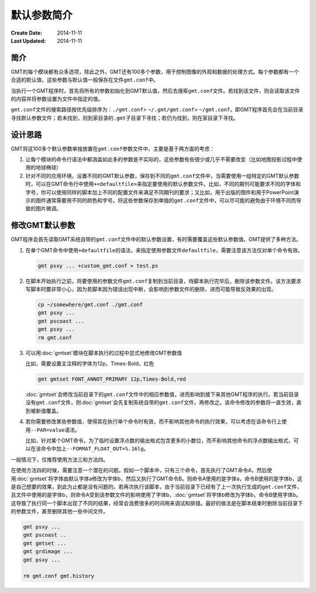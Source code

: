 .. index:: ! defaults

默认参数简介
============

:Create Date: 2014-11-11
:Last Updated: 2014-11-11

简介
----

GMT的每个模块都有众多选项，除此之外，GMT还有100多个参数，用于控制图像的外观和数据的处理方式。每个参数都有一个合适的默认值，这些参数与默认值一般保存在文件\ ``gmt.conf``\ 中。

当执行一个GMT程序时，首先将所有的参数初始化到GMT默认值，然后去搜索\ ``gmt.conf``\ 文件。若找到该文件，则会读取该文件的内容并将参数设置为文件中指定的值。

``gmt.conf``\ 文件的搜索路径按优先级排序为：\ ``./gmt.conf``\ > \ ``~/.gmt/gmt.conf``\ > \ ``~/gmt.conf``\ 。即GMT程序首先会在当前目录寻找默认参数文件；若未找到，则到家目录的\ ``.gmt``\ 子目录下寻找；若仍为找到，则在家目录下寻找。

设计思路
--------

GMT将这100多个默认参数单独放置在\ ``gmt.conf``\ 参数文件中，主要是基于两方面的考虑：

#. 让每个模块的命令行语法中都涵盖如此多的参数是不实际的，这些参数有些很少或几乎不需要改变（比如地图投影过程中使用的地球椭球）
#. 针对不同的应用环境，设置不同的GMT默认参数，保存到不同的\ ``gmt.conf``\ 文件中，当需要使用一组特定的GMT默认参数时，可以在GMT命令行中使用\ ``+<defaultfile>``\ 来指定要使用的默认参数文件。比如，不同的期刊可能要求不同的字体和字号，你可以使用同样的脚本加上不同的配置文件来满足不同期刊的要求；又比如，用于出版的图件和用于PowerPoint演示的图件通常需要用不同的颜色和字号。将这些参数保存到单独的\ ``gmt.conf``\ 文件中，可以尽可能的避免由于环境不同而导致的图片微调。

修改GMT默认参数
---------------

GMT程序会首先读取GMT系统自带的\ ``gmt.conf``\ 文件中的默认参数设置，有时需要覆盖这些默认参数值。GMT提供了多种方法。

#. 在单个GMT命令中使用\ ``+defaultfile``\ 的语法，来指定使用参数文件\ ``defaultfile``\ ，需要注意该方法仅对单个命令有效。

   .. code-block:: bash

      gmt psxy ... +custom_gmt.conf > test.ps


#. 在脚本开始执行之前，将要使用的参数文件\ ``gmt.conf``\ 复制到当前目录，待脚本执行完毕后，删除该参数文件。该方法要求写脚本时要非常小心，因为若脚本因为错误出现中断，会影响到参数文件的删除，进而可能导致反效果的出现。

   .. code-block:: bash

      cp ~/somewhere/gmt.conf ./gmt.conf
      gmt psxy ...
      gmt pscoast ...
      gmt psxy ...
      rm gmt.conf

#. 可以用\ :doc:`gmtset`\ 模块在脚本执行的过程中显式地修改GMT参数值

   比如，需要设置主注释的字体为12p，Times-Bold，红色

   .. code-block:: bash

      gmt gmtset FONT_ANNOT_PRIMARY 12p,Times-Bold,red

   :doc:`gmtset`\ 会修改当前目录下的\ ``gmt.conf``\ 文件中的相应参数值，进而影响到接下来其他GMT程序的执行。若当前目录没有\ ``gmt.conf``\ 文件，则\ :doc:`gmtset`\ 会先复制系统自带的\ ``gmt.conf``\ 文件，再修改之。该命令修改的参数将一直生效，直到被新值覆盖。

#. 若你需要修改某些参数值，使得其在执行单个命令时有效，而不影响其他命令的执行效果，可以考虑在该命令行上使用\ ``--PAR=value``\ 语法。

   比如，针对某个GMT命令，为了临时设置浮点数的输出格式包含更多的小数位，而不影响其他命令的浮点数输出格式，可以在该命令中加上\ ``--FORMAT_FLOAT_OUT=%.16lg``\ 。

一般情况下，仅推荐使用方法三和方法四。

在使用方法四的时候，需要注意一个潜在的问题。假如一个脚本中，只有三个命令，首先执行了GMT命令A，然后使用\ :doc:`gmtset`\ 将字体由默认字体a修改为字体b，然后又执行了GMT命令B。则命令A使用的是字体a，命令B使用的是字体b，这是自己想要的效果，到此为止都是没有问题的。若再次执行该脚本，由于当前目录下已经有了上一次执行生成的\ ``gmt.conf``\ 文件，且文件中使用的是字体b，则命令A受到该参数文件的影响使用了字体b，\ :doc:`gmtset`\ 将字体b修改为字体b，命令B使用字体b。这导致了执行同一个脚本出现了不同的结果，经常会浪费很多的时间用来调试和排错。最好的做法是在脚本结束时删除当前目录下的参数文件，甚至删除其他一些中间文件。

.. code-block:: bash

   gmt psxy ...
   gmt pscoast ..
   gmt gmtset ...
   gmt grdimage ...
   gmt psxy ...

   rm gmt.conf gmt.history
